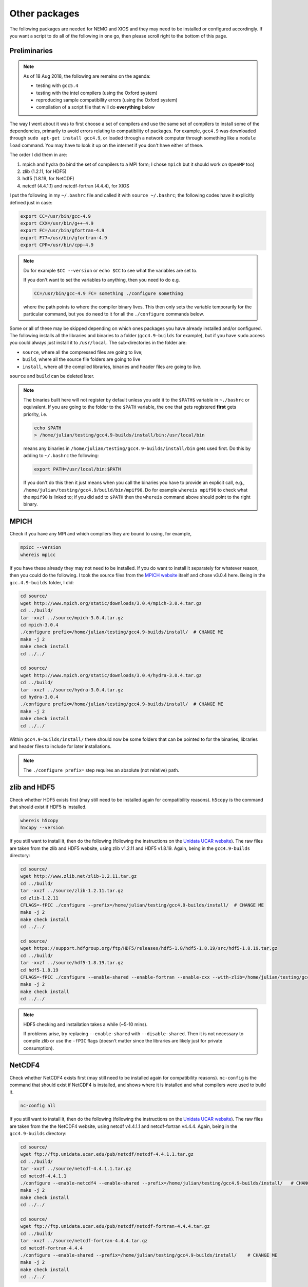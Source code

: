 .. NEMO documentation master file, created by
   sphinx-quickstart on Wed Jul  4 10:59:03 2018.
   You can adapt this file completely to your liking, but it should at least
   contain the root `toctree` directive.

.. _sec:other-pack:

Other packages
==============

The following packages are needed for NEMO and XIOS and they may need to be
installed or configured accordingly. If you want a script to do all of the
following in one go, then please scroll right to the bottom of this page.

Preliminaries
-------------

.. note::

  As of 18 Aug 2018, the following are remains on the agenda:
  
  * testing with ``gcc5.4``
  * testing with the intel compilers (using the Oxford system)
  * reproducing sample compatibility errors (using the Oxford system)
  * compilation of a script file that will do **everything** below

The way I went about it was to first choose a set of compilers and use the same
set of compilers to install some of the dependencies, primarily to avoid errors
relating to compatibility of packages. For example, ``gcc4.9`` was downloaded
through ``sudo apt-get install gcc4.9``, or loaded through a network computer
through something like a ``module load`` command. You may have to look it up on
the internet if you don't have either of these.

The order I did them in are:

1. mpich and hydra (to bind the set of compilers to a MPI form; I chose ``mpich`` but it should work on ``OpenMP`` too)
2. zlib (1.2.11, for HDF5)
3. hdf5 (1.8.19, for NetCDF)
4. netcdf (4.4.1.1) and netcdf-fortran (4.4.4), for XIOS

I put the following in my ``~/.bashrc`` file and called it with ``source
~/.bashrc``; the following codes have it explicitly defined just in case:

.. code-block:: bash

  export CC=/usr/bin/gcc-4.9
  export CXX=/usr/bin/g++-4.9
  export FC=/usr/bin/gfortran-4.9
  export F77=/usr/bin/gfortran-4.9
  export CPP=/usr/bin/cpp-4.9
  
.. note::

  Do for example ``$CC --version`` or ``echo $CC`` to see what the variables are
  set to.
  
  If you don't want to set the variables to anything, then you need to do e.g.
  
  .. code:: bash
  
    CC=/usr/bin/gcc-4.9 FC= something ./configure something
    
  where the path points to where the compiler binary lives. This then only sets
  the variable temporarily for the particular command, but you do need to it for
  all the ``./configure`` commands below.
  
Some or all of these may be skipped depending on which ones packages you have
already installed and/or configured. The following installs all the libraries
and binaries to a folder (``gcc4.9-builds`` for example), but if you have
``sudo`` access you could always just install it to ``/usr/local``. The
sub-directories in the folder are:

* ``source``, where all the compressed files are going to live;
* ``build``, where all the source file folders are going to live
* ``install``, where all the compiled libraries, binaries and header files are going to live.

``source`` and ``build`` can be deleted later.

.. note::

  The binaries built here will not register by default unless you add it to the
  ``$PATH$`` variable in ``~./bashrc`` or equivalent. If you are going to the
  folder to the ``$PATH`` variable, the one that gets registered **first** gets
  priority, i.e.
  
  .. code:: bash
    
    echo $PATH
    > /home/julian/testing/gcc4.9-builds/install/bin:/usr/local/bin
    
  means any binaries in ``/home/julian/testing/gcc4.9-builds/install/bin`` gets
  used first. Do this by adding to ``~/.bashrc`` the following:
  
  .. code:: bash 
  
    export PATH=/usr/local/bin:$PATH
  
  If you don't do this then it just means when you call the binaries you have to
  provide an explicit call, e.g.,
  ``/home/julian/testing/gcc4.9/build/bin/mpif90``. Do for example ``whereis
  mpif90`` to check what the ``mpif90`` is linked to; if you did add to
  ``$PATH`` then the ``whereis`` command above should point to the right binary. 

MPICH
-----

Check if you have any MPI and which compilers they are bound to using, for
example,

.. code-block:: bash
  
  mpicc --version
  whereis mpicc
  
If you have these already they may not need to be installed. If you do want to
install it separately for whatever reason, then you could do the following. I
took the source files from the `MPICH website
<http://www.mpich.org/static/downloads/>`_ itself and chose v3.0.4 here. Being
in the ``gcc.4.9-builds`` folder, I did:

.. code-block:: bash

  cd source/
  wget http://www.mpich.org/static/downloads/3.0.4/mpich-3.0.4.tar.gz
  cd ../build/
  tar -xvzf ../source/mpich-3.0.4.tar.gz
  cd mpich-3.0.4
  ./configure prefix=/home/julian/testing/gcc4.9-builds/install/  # CHANGE ME
  make -j 2
  make check install
  cd ../../
  
  cd source/
  wget http://www.mpich.org/static/downloads/3.0.4/hydra-3.0.4.tar.gz
  cd ../build/
  tar -xvzf ../source/hydra-3.0.4.tar.gz
  cd hydra-3.0.4
  ./configure prefix=/home/julian/testing/gcc4.9-builds/install/  # CHANGE ME
  make -j 2
  make check install
  cd ../../
  
Within ``gcc4.9-builds/install/`` there should now be some folders that can be
pointed to for the binaries, libraries and header files to include for later
installations.
  
.. note::

  The ``./configure prefix=`` step requires an absolute (not relative) path.
  

zlib and HDF5 
-------------

Check whether HDF5 exists first (may still need to be installed again for
compatibility reasons). ``h5copy`` is the command that should exist if HDF5 is
installed.

.. code-block:: bash
  
  whereis h5copy
  h5copy --version
  
If you still want to install it, then do the following (following the
instructions on the `Unidata UCAR website
<https://www.unidata.ucar.edu/software/netcdf/netcdf-4/newdocs/netcdf-install/Quick-Instructions.html>`_).
The raw files are taken from the zlib and HDF5 website, using zlib v1.2.11 and
HDF5 v1.8.19. Again, being in the ``gcc4.9-builds`` directory:

.. code-block:: bash

  cd source/
  wget http://www.zlib.net/zlib-1.2.11.tar.gz
  cd ../build/
  tar -xvzf ../source/zlib-1.2.11.tar.gz
  cd zlib-1.2.11
  CFLAGS=-fPIC ./configure --prefix=/home/julian/testing/gcc4.9-builds/install/  # CHANGE ME
  make -j 2
  make check install
  cd ../../
  
  cd source/
  wget https://support.hdfgroup.org/ftp/HDF5/releases/hdf5-1.8/hdf5-1.8.19/src/hdf5-1.8.19.tar.gz
  cd ../build/
  tar -xvzf ../source/hdf5-1.8.19.tar.gz
  cd hdf5-1.8.19
  CFLAGS=-fPIC ./configure --enable-shared --enable-fortran --enable-cxx --with-zlib=/home/julian/testing/gcc4.9-builds/ --prefix=/home/julian/testing/gcc4.9-builds/install/    # CHANGE ME
  make -j 2
  make check install
  cd ../../
  
.. note::

  HDF5 checking and installation takes a while (~5-10 mins).

  If problems arise, try replacing ``--enable-shared`` with
  ``--disable-shared``. Then it is not necessary to compile zlib or use the
  ``-fPIC`` flags (doesn't matter since the libraries are likely just for
  private consumption).

NetCDF4
-------

Check whether NetCDF4 exists first (may still need to be installed again for
compatibility reasons). ``nc-config`` is the command that should exist if
NetCDF4 is installed, and shows where it is installed and what compilers were
used to build it.

.. code-block:: bash
  
  nc-config all
  
If you still want to install it, then do the following (following the
instructions on the `Unidata UCAR website
<https://www.unidata.ucar.edu/software/netcdf/netcdf-4/newdocs/netcdf-install/Quick-Instructions.html>`_).
The raw files are taken from the the NetCDF4 website, using netcdf v4.4.1.1 and
netcdf-fortran v4.4.4. Again, being in the ``gcc4.9-builds`` directory:

.. code-block:: bash

  cd source/
  wget ftp://ftp.unidata.ucar.edu/pub/netcdf/netcdf-4.4.1.1.tar.gz
  cd ../build/
  tar -xvzf ../source/netcdf-4.4.1.1.tar.gz
  cd netcdf-4.4.1.1
  ./configure --enable-netcdf4 --enable-shared --prefix=/home/julian/testing/gcc4.9-builds/install/   # CHANGE ME
  make -j 2
  make check install
  cd ../../
  
  cd source/
  wget ftp://ftp.unidata.ucar.edu/pub/netcdf/netcdf-fortran-4.4.4.tar.gz
  cd ../build/
  tar -xvzf ../source/netcdf-fortran-4.4.4.tar.gz
  cd netcdf-fortran-4.4.4
  ./configure --enable-shared --prefix=/home/julian/testing/gcc4.9-builds/install/    # CHANGE ME
  make -j 2
  make check install
  cd ../../
  
This should be it! Try ``./install/bin/nc-config --all`` to see where everything
is configured. The things in ``build/`` and ``source/`` may now be deleted.
  
.. note::

  NetCDF checking and installation takes a while (~5-10 mins). The Fortran
  version however shouldn't take too long.

  If problems arise, try replacing ``--enable-shared`` with
  ``--disable-shared``.


Combined shell script
---------------------

The thing below does **all** of the above in one go (use at your own risk):

.. code-block :: bash

  mkdir gcc4.9-builds/               # CHANGE ME
  cd gcc4.9-builds/                  # CHANGE ME
  wget https://github.com/julianmak/NEMO-related/tree/master/docs/compilation_notes/compile_dependencies.sh
  chmod +x compile_dependencies.sh
  
Before you execute the shell script with ``./compile_dependencies.sh``, make
sure you the compilers are pointed to appropriately. You can do this in
``~/.bashrc`` (see first code block on this page) or within the script itself
(it is commented out at the moment). Some packages may already exist, and if you
don't want them installed you should comment out the appropriate lines in the
script and modify some of the paths accordingly.
